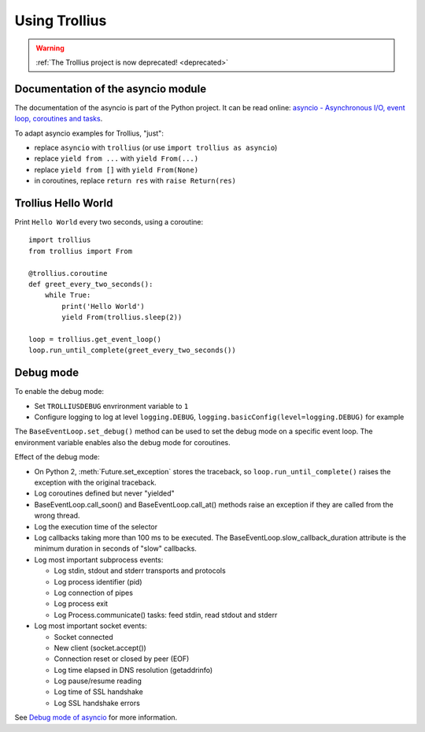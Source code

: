 ++++++++++++++
Using Trollius
++++++++++++++

.. warning::
   :ref:`The Trollius project is now deprecated! <deprecated>`

Documentation of the asyncio module
===================================

The documentation of the asyncio is part of the Python project. It can be read
online: `asyncio - Asynchronous I/O, event loop, coroutines and tasks
<http://docs.python.org/dev/library/asyncio.html>`_.

To adapt asyncio examples for Trollius, "just":

* replace ``asyncio`` with ``trollius``
  (or use ``import trollius as asyncio``)
* replace ``yield from ...`` with ``yield From(...)``
* replace ``yield from []`` with ``yield From(None)``
* in coroutines, replace ``return res`` with ``raise Return(res)``


Trollius Hello World
====================

Print ``Hello World`` every two seconds, using a coroutine::

    import trollius
    from trollius import From

    @trollius.coroutine
    def greet_every_two_seconds():
        while True:
            print('Hello World')
            yield From(trollius.sleep(2))

    loop = trollius.get_event_loop()
    loop.run_until_complete(greet_every_two_seconds())


Debug mode
==========

To enable the debug mode:

* Set ``TROLLIUSDEBUG`` envrironment variable to ``1``
* Configure logging to log at level ``logging.DEBUG``,
  ``logging.basicConfig(level=logging.DEBUG)`` for example

The ``BaseEventLoop.set_debug()`` method can be used to set the debug mode on a
specific event loop. The environment variable enables also the debug mode for
coroutines.

Effect of the debug mode:

* On Python 2, :meth:`Future.set_exception` stores the traceback, so
  ``loop.run_until_complete()`` raises the exception with the original
  traceback.
* Log coroutines defined but never "yielded"
* BaseEventLoop.call_soon() and BaseEventLoop.call_at() methods raise an
  exception if they are called from the wrong thread.
* Log the execution time of the selector
* Log callbacks taking more than 100 ms to be executed. The
  BaseEventLoop.slow_callback_duration attribute is the minimum duration in
  seconds of "slow" callbacks.
* Log most important subprocess events:

  - Log stdin, stdout and stderr transports and protocols
  - Log process identifier (pid)
  - Log connection of pipes
  - Log process exit
  - Log Process.communicate() tasks: feed stdin, read stdout and stderr

* Log most important socket events:

  - Socket connected
  - New client (socket.accept())
  - Connection reset or closed by peer (EOF)
  - Log time elapsed in DNS resolution (getaddrinfo)
  - Log pause/resume reading
  - Log time of SSL handshake
  - Log SSL handshake errors

See `Debug mode of asyncio
<https://docs.python.org/dev/library/asyncio-dev.html#debug-mode-of-asyncio>`_
for more information.


